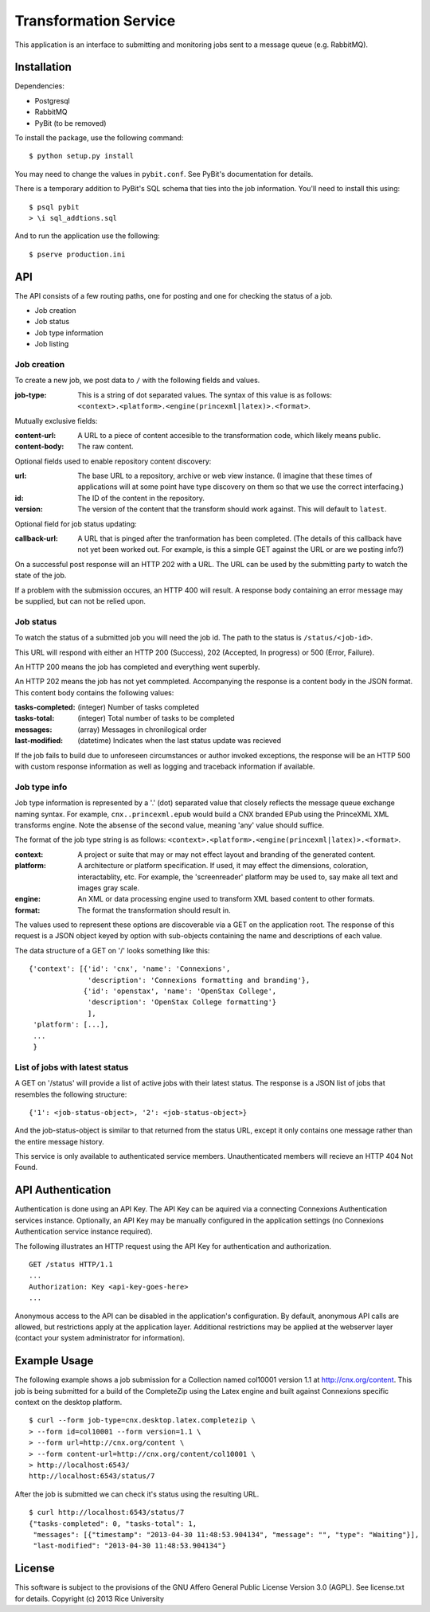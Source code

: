 Transformation Service
======================

This application is an interface to submitting and monitoring jobs
sent to a message queue (e.g. RabbitMQ).

Installation
------------

Dependencies:

- Postgresql
- RabbitMQ
- PyBit (to be removed)

To install the package, use the following command::

    $ python setup.py install

You may need to change the values in ``pybit.conf``. See PyBit's
documentation for details.

There is a temporary addition to PyBit's SQL schema that ties into the
job information. You'll need to install this using::

    $ psql pybit
    > \i sql_addtions.sql

And to run the application use the following::

    $ pserve production.ini

API
---

The API consists of a few routing paths, one for posting and one for
checking the status of a job.

* Job creation
* Job status
* Job type information
* Job listing

Job creation
~~~~~~~~~~~~

To create a new job, we post data to ``/`` with the following fields
and values.

:job-type:
  This is a string of dot separated values. The syntax of this value
  is as follows: ``<context>.<platform>.<engine(princexml|latex)>.<format>``.

Mutually exclusive fields:

:content-url:
  A URL to a piece of content accesible to the transformation code,
  which likely means public. 

:content-body:
  The raw content.

Optional fields used to enable repository content discovery:

:url:
  The base URL to a repository, archive or web view instance. (I
  imagine that these times of applications will at some point have
  type discovery on them so that we use the correct interfacing.)

:id:
  The ID of the content in the repository. 

:version:
  The version of the content that the transform should work
  against. This will default to ``latest``.

Optional field for job status updating:

:callback-url:
  A URL that is pinged after the tranformation has been completed. (The
  details of this callback have not yet been worked out. For example,
  is this a simple GET against the URL or are we posting info?)

On a successful post response will an HTTP 202 with a URL. The URL can
be used by the submitting party to watch the state of the job.

If a problem with the submission occures, an HTTP 400 will result. A
response body containing an error message may be supplied, but can not
be relied upon.

Job status
~~~~~~~~~~

To watch the status of a submitted job you will need the job id. The
path to the status is ``/status/<job-id>``.

This URL will respond with either an HTTP 200 (Success), 202
(Accepted, In progress) or 500 (Error, Failure).

An HTTP 200 means the job has completed and everything went superbly.

An HTTP 202 means the job has not yet commpleted. Accompanying the
response is a content body in the JSON format. This content body
contains the following values:

:tasks-completed: (integer) Number of tasks completed
:tasks-total: (integer) Total number of tasks to be completed
:messages: (array) Messages in chronilogical order
:last-modified: (datetime) Indicates when the last status update was recieved

If the job fails to build due to unforeseen circumstances or author
invoked exceptions, the response will be an HTTP 500 with custom
response information as well as logging and traceback information if
available.

Job type info
~~~~~~~~~~~~~

Job type information is represented by a '.' (dot) separated value
that closely reflects the message queue exchange naming syntax. For
example, ``cnx..princexml.epub`` would build a CNX branded EPub using
the PrinceXML XML transforms engine. Note the absense of the second
value, meaning 'any' value should suffice. 

The format of the job type string is as follows:
``<context>.<platform>.<engine(princexml|latex)>.<format>``.

:context: A project or suite that may or may not effect layout and
  branding of the generated content.
:platform: A architecture or platform specification. If used, it may
  effect the dimensions, coloration, interactablity, etc. For
  example, the 'screenreader' platform may be used to, say make all
  text and images gray scale.
:engine: An XML or data processing engine used to transform XML based
  content to other formats.
:format: The format the transformation should result in. 

The values used to represent these options are discoverable via a GET
on the application root. The response of this request is a JSON object
keyed by option with sub-objects containing the name and descriptions
of each value.

The data structure of a GET on '/' looks something like this::

    {'context': [{'id': 'cnx', 'name': 'Connexions',
                  'description': 'Connexions formatting and branding'},
                 {'id': 'openstax', 'name': 'OpenStax College',
                  'description': 'OpenStax College formatting'}
                  ],
     'platform': [...],
     ...
     }

List of jobs with latest status
~~~~~~~~~~~~~~~~~~~~~~~~~~~~~~~

A GET on '/status' will provide a list of active jobs with their
latest status. The response is a JSON list of jobs that resembles the
following structure::

    {'1': <job-status-object>, '2': <job-status-object>}

And the job-status-object is similar to that returned from the status
URL, except it only contains one message rather than the entire
message history.
    
This service is only available to authenticated service
members. Unauthenticated members will recieve an HTTP 404 Not Found.

API Authentication
------------------

Authentication is done using an API Key. The API Key can be aquired
via a connecting Connexions Authentication services
instance. Optionally, an API Key may be manually configured in the
application settings (no Connexions Authentication service instance
required).

The following illustrates an HTTP request using the API Key for
authentication and authorization.
::

    GET /status HTTP/1.1
    ...
    Authorization: Key <api-key-goes-here>
    ...

Anonymous access to the API can be disabled in the application's
configuration. By default, anonymous API calls are allowed, but
restrictions apply at the application layer. Additional restrictions
may be applied at the webserver layer (contact your system
administrator for information).

Example Usage
-------------

The following example shows a job submission for a Collection named
col10001 version 1.1 at http://cnx.org/content. This job is being
submitted for a build of the CompleteZip using the Latex engine and
built against Connexions specific context on the desktop platform.
::

    $ curl --form job-type=cnx.desktop.latex.completezip \
    > --form id=col10001 --form version=1.1 \
    > --form url=http://cnx.org/content \
    > --form content-url=http://cnx.org/content/col10001 \
    > http://localhost:6543/
    http://localhost:6543/status/7

After the job is submitted we can check it's status using the
resulting URL.
::

    $ curl http://localhost:6543/status/7
    {"tasks-completed": 0, "tasks-total": 1,
     "messages": [{"timestamp": "2013-04-30 11:48:53.904134", "message": "", "type": "Waiting"}], 
     "last-modified": "2013-04-30 11:48:53.904134"}

License
-------

This software is subject to the provisions of the GNU Affero General
Public License Version 3.0 (AGPL). See license.txt for details.
Copyright (c) 2013 Rice University
